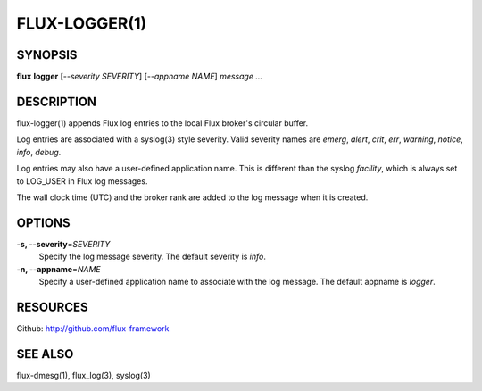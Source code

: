 .. flux-help-include: true

==============
FLUX-LOGGER(1)
==============


SYNOPSIS
========

**flux** **logger** [*--severity SEVERITY*] [*--appname NAME*] *message* *...*

DESCRIPTION
===========

flux-logger(1) appends Flux log entries to the local Flux
broker's circular buffer.

Log entries are associated with a syslog(3) style severity.
Valid severity names are *emerg*, *alert*, *crit*, *err*,
*warning*, *notice*, *info*, *debug*.

Log entries may also have a user-defined application name.
This is different than the syslog *facility*, which is always set
to LOG_USER in Flux log messages.

The wall clock time (UTC) and the broker rank are added to the log
message when it is created.


OPTIONS
=======

**-s, --severity**\ =\ *SEVERITY*
   Specify the log message severity. The default severity is *info*.

**-n, --appname**\ =\ *NAME*
   Specify a user-defined application name to associate with the log message.
   The default appname is *logger*.


RESOURCES
=========

Github: http://github.com/flux-framework


SEE ALSO
========

flux-dmesg(1), flux_log(3), syslog(3)
